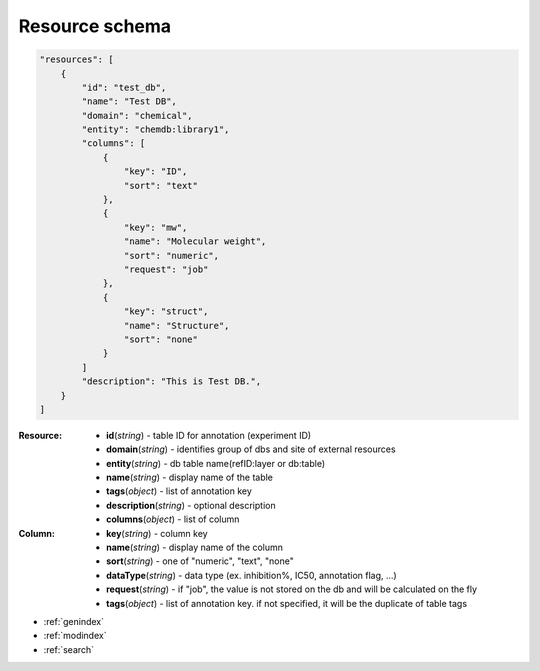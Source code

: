 
Resource schema
===========================

.. code-block:: python

    "resources": [
        {
            "id": "test_db",
            "name": "Test DB",
            "domain": "chemical",
            "entity": "chemdb:library1",
            "columns": [
                {
                    "key": "ID",
                    "sort": "text"
                },
                {
                    "key": "mw",
                    "name": "Molecular weight",
                    "sort": "numeric",
                    "request": "job"
                },
                {
                    "key": "struct",
                    "name": "Structure",
                    "sort": "none"
                }
            ]
            "description": "This is Test DB.",
        }
    ]


:Resource:
    * **id**\ (*string*) - table ID for annotation (experiment ID)
    * **domain**\ (*string*) - identifies group of dbs and site of external resources
    * **entity**\ (*string*) - db table name(refID:layer or db:table)
    * **name**\ (*string*) - display name of the table
    * **tags**\ (*object*) - list of annotation key
    * **description**\ (*string*) - optional description
    * **columns**\ (*object*) - list of column

:Column:
    * **key**\ (*string*) - column key
    * **name**\ (*string*) - display name of the column
    * **sort**\ (*string*) - one of "numeric", "text", "none"
    * **dataType**\ (*string*) - data type (ex. inhibition%, IC50, annotation flag, ...)
    * **request**\ (*string*) - if "job", the value is not stored on the db and  will be calculated on the fly
    * **tags**\ (*object*) - list of annotation key. if not specified, it will be the duplicate of table tags


* :ref:`genindex`
* :ref:`modindex`
* :ref:`search`
